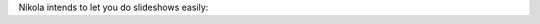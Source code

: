 .. title: Slides Demo
.. slug: slides-demo
.. date: 2012-12-27 10:16:20 UTC-03:00
.. tags: 
.. link: 
.. description: 

Nikola intends to let you do slideshows easily:

.. slides:: 
   
   /galleries/demo/tesla_conducts_lg.jpg
   /galleries/demo/tesla_lightning2_lg.jpg
   /galleries/demo/tesla4_lg.jpg
   /galleries/demo/tesla_lightning1_lg.jpg
   /galleries/demo/tesla_tower1_lg.jpg

